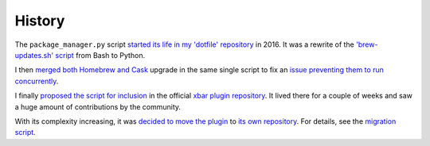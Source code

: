 History
=======

The ``package_manager.py`` script `started its life in my 'dotfile' repository
<https://github.com/kdeldycke/dotfiles/commit/bfcc51e318b40c4283974548cfa1712d082be121#diff-c8127ac6af9d4a21e366ff740db2eeb5>`_
in 2016. It was a rewrite of the `'brew-updates.sh' script
<https://github.com/matryer/xbar-plugins/blob/master/Dev/Homebrew/brew-updates.1h.sh>`_ from Bash to
Python.

I then `merged both Homebrew and Cask
<https://github.com/kdeldycke/dotfiles/commit/792d32bfddfc3511ea10c10513b62e269f145148#diff-c8127ac6af9d4a21e366ff740db2eeb5>`_
upgrade in the same single script to fix an `issue preventing them to run concurrently
<https://github.com/matryer/xbar-plugins/issues/493>`_.

I finally `proposed the script for inclusion
<https://github.com/matryer/xbar-plugins/pull/466>`_ in the official `xbar
plugin repository <https://github.com/matryer/xbar-plugins>`_. It lived there
for a couple of weeks and saw a huge amount of contributions by the community.

With its complexity increasing, it was `decided to move the plugin
<https://github.com/matryer/xbar-plugins/issues/525>`_ to `its own repository
<https://github.com/kdeldycke/meta-package-manager>`_. For details, see the
`migration script
<https://gist.github.com/kdeldycke/13712cb70e9c1cf4f338eb10dcc059f0>`_.
